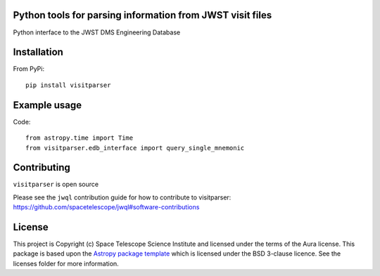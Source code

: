 Python tools for parsing information from JWST visit files
----------------------------------------------------

.. image:: https://travis-ci.org/spacetelescope/jwst-visit-parser.svg?branch=master
    :target: https://travis-ci.org/spacetelescope/jwst-visit-parser

.. image:: https://badge.fury.io/py/visitparser.svg
    :target: https://badge.fury.io/py/visitparser

.. image:: http://img.shields.io/badge/powered%20by-AstroPy-orange.svg?style=flat
    :target: http://www.astropy.org
    :alt: Powered by Astropy Badge

Python interface to the JWST DMS Engineering Database


Installation
------------
From PyPi::

    pip install visitparser


Example usage
-------------

Code::

    from astropy.time import Time
    from visitparser.edb_interface import query_single_mnemonic


Contributing
------------

``visitparser`` is open source

Please see the ``jwql`` contribution guide for how to contribute to visitparser:
https://github.com/spacetelescope/jwql#software-contributions



License
-------

This project is Copyright (c) Space Telescope Science Institute and licensed under
the terms of the Aura license. This package is based upon
the `Astropy package template <https://github.com/astropy/package-template>`_
which is licensed under the BSD 3-clause licence. See the licenses folder for
more information.

